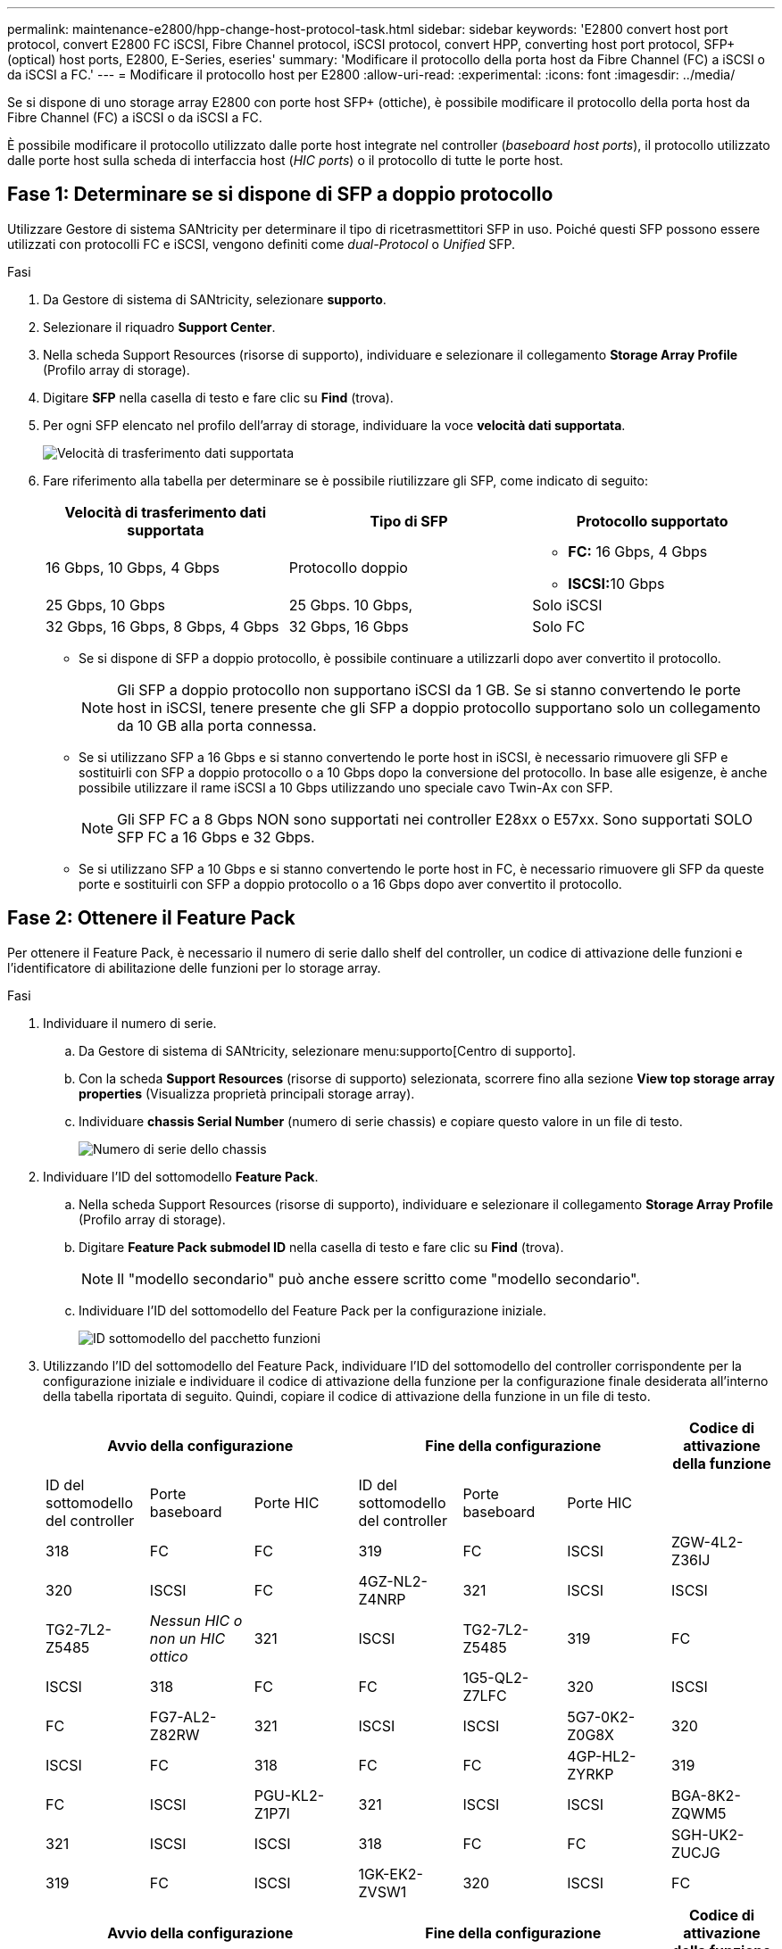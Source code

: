 ---
permalink: maintenance-e2800/hpp-change-host-protocol-task.html 
sidebar: sidebar 
keywords: 'E2800 convert host port protocol, convert E2800 FC iSCSI, Fibre Channel protocol, iSCSI protocol, convert HPP, converting host port protocol, SFP+ (optical) host ports, E2800, E-Series, eseries' 
summary: 'Modificare il protocollo della porta host da Fibre Channel (FC) a iSCSI o da iSCSI a FC.' 
---
= Modificare il protocollo host per E2800
:allow-uri-read: 
:experimental: 
:icons: font
:imagesdir: ../media/


[role="lead"]
Se si dispone di uno storage array E2800 con porte host SFP+ (ottiche), è possibile modificare il protocollo della porta host da Fibre Channel (FC) a iSCSI o da iSCSI a FC.

È possibile modificare il protocollo utilizzato dalle porte host integrate nel controller (_baseboard host ports_), il protocollo utilizzato dalle porte host sulla scheda di interfaccia host (_HIC ports_) o il protocollo di tutte le porte host.



== Fase 1: Determinare se si dispone di SFP a doppio protocollo

Utilizzare Gestore di sistema SANtricity per determinare il tipo di ricetrasmettitori SFP in uso. Poiché questi SFP possono essere utilizzati con protocolli FC e iSCSI, vengono definiti come _dual-Protocol_ o _Unified_ SFP.

.Fasi
. Da Gestore di sistema di SANtricity, selezionare *supporto*.
. Selezionare il riquadro *Support Center*.
. Nella scheda Support Resources (risorse di supporto), individuare e selezionare il collegamento *Storage Array Profile* (Profilo array di storage).
. Digitare *SFP* nella casella di testo e fare clic su *Find* (trova).
. Per ogni SFP elencato nel profilo dell'array di storage, individuare la voce *velocità dati supportata*.
+
image::../media/sam1130_ss_e2800_unified_spf_maint-e2800.gif[Velocità di trasferimento dati supportata]

. Fare riferimento alla tabella per determinare se è possibile riutilizzare gli SFP, come indicato di seguito:
+
|===
| Velocità di trasferimento dati supportata | Tipo di SFP | Protocollo supportato 


 a| 
16 Gbps, 10 Gbps, 4 Gbps
 a| 
Protocollo doppio
 a| 
** *FC:* 16 Gbps, 4 Gbps
** **ISCSI:**10 Gbps




 a| 
25 Gbps, 10 Gbps
 a| 
25 Gbps. 10 Gbps,
 a| 
Solo iSCSI



 a| 
32 Gbps, 16 Gbps, 8 Gbps, 4 Gbps
 a| 
32 Gbps, 16 Gbps
 a| 
Solo FC

|===
+
** Se si dispone di SFP a doppio protocollo, è possibile continuare a utilizzarli dopo aver convertito il protocollo.
+

NOTE: Gli SFP a doppio protocollo non supportano iSCSI da 1 GB. Se si stanno convertendo le porte host in iSCSI, tenere presente che gli SFP a doppio protocollo supportano solo un collegamento da 10 GB alla porta connessa.

** Se si utilizzano SFP a 16 Gbps e si stanno convertendo le porte host in iSCSI, è necessario rimuovere gli SFP e sostituirli con SFP a doppio protocollo o a 10 Gbps dopo la conversione del protocollo. In base alle esigenze, è anche possibile utilizzare il rame iSCSI a 10 Gbps utilizzando uno speciale cavo Twin-Ax con SFP.
+

NOTE: Gli SFP FC a 8 Gbps NON sono supportati nei controller E28xx o E57xx. Sono supportati SOLO SFP FC a 16 Gbps e 32 Gbps.

** Se si utilizzano SFP a 10 Gbps e si stanno convertendo le porte host in FC, è necessario rimuovere gli SFP da queste porte e sostituirli con SFP a doppio protocollo o a 16 Gbps dopo aver convertito il protocollo.






== Fase 2: Ottenere il Feature Pack

Per ottenere il Feature Pack, è necessario il numero di serie dallo shelf del controller, un codice di attivazione delle funzioni e l'identificatore di abilitazione delle funzioni per lo storage array.

.Fasi
. Individuare il numero di serie.
+
.. Da Gestore di sistema di SANtricity, selezionare menu:supporto[Centro di supporto].
.. Con la scheda *Support Resources* (risorse di supporto) selezionata, scorrere fino alla sezione *View top storage array properties* (Visualizza proprietà principali storage array).
.. Individuare *chassis Serial Number* (numero di serie chassis) e copiare questo valore in un file di testo.
+
image::../media/sam1130_ss_e2800_storage_array_profile_sn_smid_copy_maint-e2800.gif[Numero di serie dello chassis]



. Individuare l'ID del sottomodello *Feature Pack*.
+
.. Nella scheda Support Resources (risorse di supporto), individuare e selezionare il collegamento *Storage Array Profile* (Profilo array di storage).
.. Digitare *Feature Pack submodel ID* nella casella di testo e fare clic su *Find* (trova).
+

NOTE: Il "modello secondario" può anche essere scritto come "modello secondario".

.. Individuare l'ID del sottomodello del Feature Pack per la configurazione iniziale.
+
image::../media/storage_array_profile2_maint-e2800.gif[ID sottomodello del pacchetto funzioni]



. Utilizzando l'ID del sottomodello del Feature Pack, individuare l'ID del sottomodello del controller corrispondente per la configurazione iniziale e individuare il codice di attivazione della funzione per la configurazione finale desiderata all'interno della tabella riportata di seguito. Quindi, copiare il codice di attivazione della funzione in un file di testo.
+
|===
3+| Avvio della configurazione 3+| Fine della configurazione .2+| Codice di attivazione della funzione 


| ID del sottomodello del controller | Porte baseboard | Porte HIC | ID del sottomodello del controller | Porte baseboard | Porte HIC 


 a| 
318
 a| 
FC
 a| 
FC
 a| 
319
 a| 
FC
 a| 
ISCSI
 a| 
ZGW-4L2-Z36IJ



 a| 
320
 a| 
ISCSI
 a| 
FC
 a| 
4GZ-NL2-Z4NRP



 a| 
321
 a| 
ISCSI
 a| 
ISCSI
 a| 
TG2-7L2-Z5485



 a| 
_Nessun HIC o non un HIC ottico_
 a| 
321
 a| 
ISCSI
 a| 
TG2-7L2-Z5485



 a| 
319
 a| 
FC
 a| 
ISCSI
 a| 
318
 a| 
FC
 a| 
FC
 a| 
1G5-QL2-Z7LFC



 a| 
320
 a| 
ISCSI
 a| 
FC
 a| 
FG7-AL2-Z82RW



 a| 
321
 a| 
ISCSI
 a| 
ISCSI
 a| 
5G7-0K2-Z0G8X



 a| 
320
 a| 
ISCSI
 a| 
FC
 a| 
318
 a| 
FC
 a| 
FC
 a| 
4GP-HL2-ZYRKP



 a| 
319
 a| 
FC
 a| 
ISCSI
 a| 
PGU-KL2-Z1P7I



 a| 
321
 a| 
ISCSI
 a| 
ISCSI
 a| 
BGA-8K2-ZQWM5



 a| 
321
 a| 
ISCSI
 a| 
ISCSI
 a| 
318
 a| 
FC
 a| 
FC
 a| 
SGH-UK2-ZUCJG



 a| 
319
 a| 
FC
 a| 
ISCSI
 a| 
1GK-EK2-ZVSW1



 a| 
320
 a| 
ISCSI
 a| 
FC
 a| 
AGM-XL2-ZWA8A

|===
+
|===
3+| Avvio della configurazione 3+| Fine della configurazione .2+| Codice di attivazione della funzione 


| ID del sottomodello del controller | Porte baseboard | Porte HIC | ID del sottomodello del controller | Porte baseboard | Porte HIC 


 a| 
338
 a| 
FC
 a| 
FC
 a| 
339
 a| 
FC
 a| 
ISCSI
 a| 
PGC-RK2-ZREUT



 a| 
340
 a| 
ISCSI
 a| 
FC
 a| 
MGF-BK2-ZSU3Z



 a| 
341
 a| 
ISCSI
 a| 
ISCSI
 a| 
NGR-1L2-ZZ8QC



 a| 
_Nessun HIC o non un HIC ottico_
 a| 
341
 a| 
ISCSI
 a| 
NGR-1L2-ZZ8QC



 a| 
339
 a| 
FC
 a| 
ISCSI
 a| 
338
 a| 
FC
 a| 
FC
 a| 
DGT-7M2-ZKBMD



 a| 
340
 a| 
ISCSI
 a| 
FC
 a| 
GGA-TL2-Z9J50



 a| 
341
 a| 
ISCSI
 a| 
ISCSI
 a| 
WGC-DL2-ZBZIB



 a| 
340
 a| 
ISCSI
 a| 
FC
 a| 
338
 a| 
FC
 a| 
FC
 a| 
4GM-KM2-ZGWS1



 a| 
339
 a| 
FC
 a| 
ISCSI
 a| 
PG0-4M2-ZHDZ6



 a| 
341
 a| 
ISCSI
 a| 
ISCSI
 a| 
XGR-NM2-ZJUGR



 a| 
341
 a| 
ISCSI
 a| 
ISCSI
 a| 
338
 a| 
FC
 a| 
FC
 a| 
3GE-WL2-ZCHNY



 a| 
339
 a| 
FC
 a| 
ISCSI
 a| 
FGH-HL2-ZDY3R



 a| 
340
 a| 
ISCSI
 a| 
FC
 a| 
VGJ-1L2-ZFFEW

|===
+

NOTE: Se l'ID del modello secondario del controller non è presente nell'elenco, contattare http://mysupport.netapp.com["Supporto NetApp"^].

. In System Manager, individuare Feature Enable Identifier.
+
.. Accedere al menu:Impostazioni[sistema].
.. Scorrere verso il basso fino a *componenti aggiuntivi*.
.. In *Change Feature Pack*, individuare *Feature Enable Identifier*.
.. Copiare e incollare questo numero di 32 cifre in un file di testo.
+
image::../media/sam1130_ss_e2800_change_feature_pack_feature_enable_identifier_copy_maint-e2800.gif["Identificatore abilitazione funzione"]



. Passare a. http://partnerspfk.netapp.com["Attivazione della licenza NetApp: Attivazione della funzionalità Premium dello storage Array"^]e immettere le informazioni necessarie per ottenere il feature pack.
+
** Numero di serie dello chassis
** Codice di attivazione della funzione
** Identificatore di abilitazione della funzione
+

NOTE: Il sito Web di attivazione delle funzionalità Premium include un collegamento a "`istruzioni di attivazione delle funzioni Premium`". Non tentare di seguire queste istruzioni per questa procedura.



. Scegliere se ricevere il file delle chiavi per il Feature Pack in un'e-mail o scaricarlo direttamente dal sito.




== Fase 3: Arrestare l'i/o host

È necessario interrompere tutte le operazioni di i/o dall'host prima di convertire il protocollo delle porte host. Non è possibile accedere ai dati sull'array di storage fino a quando la conversione non viene completata correttamente.

.Fasi
. Assicurarsi che non si verifichino operazioni di i/o tra lo storage array e tutti gli host connessi. Ad esempio, è possibile eseguire le seguenti operazioni:
+
** Arrestare tutti i processi che coinvolgono le LUN mappate dallo storage agli host.
** Assicurarsi che nessuna applicazione stia scrivendo dati su tutte le LUN mappate dallo storage agli host.
** Smontare tutti i file system associati ai volumi sull'array.
+

NOTE: I passaggi esatti per interrompere le operazioni di i/o dell'host dipendono dal sistema operativo dell'host e dalla configurazione, che esulano dall'ambito di queste istruzioni. Se non si è sicuri di come interrompere le operazioni di i/o host nell'ambiente, è consigliabile arrestare l'host.

+

CAUTION: *Possibile perdita di dati* -- se si continua questa procedura mentre si verificano le operazioni di i/o, l'applicazione host potrebbe perdere l'accesso ai dati perché lo storage non è accessibile.



. Se l'array di storage partecipa a una relazione di mirroring, interrompere tutte le operazioni di i/o dell'host sull'array di storage secondario.
. Attendere che i dati presenti nella memoria cache vengano scritti sui dischi.
+
Il LED verde cache Active (cache attiva) sul retro di ciascun controller è acceso quando i dati memorizzati nella cache devono essere scritti sui dischi. Attendere lo spegnimento del LED.image:../media/28_dwg_2800_controller_attn_led_maint-e2800.gif["LED cache attiva sul controller E2800"]

+
|===
| Didascalia | Tipo di porte host 


 a| 
*(1)*
 a| 
LED cache Active (cache attiva)

|===
. Dalla home page di Gestione sistema SANtricity, selezionare *Visualizza operazioni in corso*.
. Attendere il completamento di tutte le operazioni prima di passare alla fase successiva.




== Fase 4: Modificare il Feature Pack

Modificare il Feature Pack per convertire il protocollo host delle porte host della scheda base, delle porte IB HIC o di entrambi i tipi di porte.

.Fasi
. Da Gestore di sistema di SANtricity, selezionare menu:Impostazioni[sistema].
. In *componenti aggiuntivi*, selezionare *Cambia Feature Pack*.
+
image::../media/sam1130_ss_system_change_feature_pack_maint-e2800.gif[Modificare il pacchetto di funzioni]

. Fare clic su *Sfoglia*, quindi selezionare il Feature Pack che si desidera applicare.
. Tipo `CHANGE` sul campo.
. Fare clic su *Cambia*.
+
Viene avviata la migrazione dei Feature Pack. Entrambi i controller si riavviano automaticamente due volte per rendere effettivo il nuovo Feature Pack. Una volta completato il riavvio, lo storage array torna allo stato di risposta.

. Verificare che le porte host dispongano del protocollo previsto.
+
.. Da Gestione sistema di SANtricity, selezionare *hardware*.
.. Fare clic su *Mostra retro dello shelf*.
.. Selezionare l'immagine per Controller A o Controller B.
.. Selezionare *Visualizza impostazioni* dal menu di scelta rapida.
.. Selezionare la scheda *interfacce host*.
.. Fare clic su *Mostra altre impostazioni*.
.. Esaminare i dettagli mostrati per le porte della scheda base e le porte HIC (etichettate "`slotto 1`") e verificare che ciascun tipo di porta disponga del protocollo previsto.




.Quali sono le prossime novità?
Passare a. link:hpp-complete-protocol-conversion-task.html["Completa la conversione del protocollo host"].
